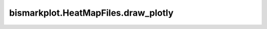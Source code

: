 bismarkplot.HeatMapFiles.draw_plotly
====================================

.. automethod:: bismarkplot.HeatMapFiles.draw_plotly